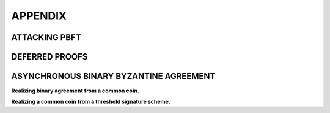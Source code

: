 .. _appendix:

********
APPENDIX
********

ATTACKING PBFT
==============

DEFERRED PROOFS
===============

ASYNCHRONOUS BINARY BYZANTINE AGREEMENT
=======================================

**Realizing binary agreement from a common coin.**


**Realizing a common coin from a threshold signature scheme.**
